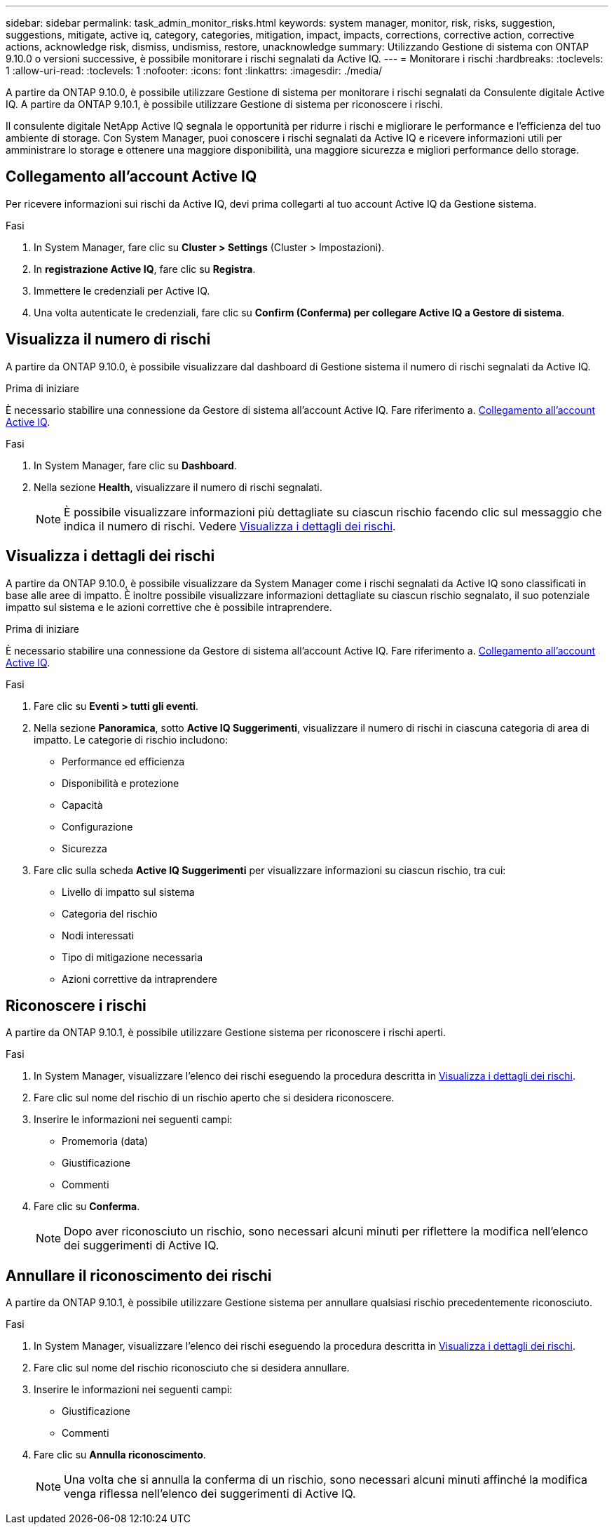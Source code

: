 ---
sidebar: sidebar 
permalink: task_admin_monitor_risks.html 
keywords: system manager, monitor, risk, risks, suggestion, suggestions, mitigate, active iq, category, categories, mitigation, impact, impacts, corrections, corrective action, corrective actions, acknowledge risk, dismiss, undismiss, restore, unacknowledge 
summary: Utilizzando Gestione di sistema con ONTAP 9.10.0 o versioni successive, è possibile monitorare i rischi segnalati da Active IQ. 
---
= Monitorare i rischi
:hardbreaks:
:toclevels: 1
:allow-uri-read: 
:toclevels: 1
:nofooter: 
:icons: font
:linkattrs: 
:imagesdir: ./media/


[role="lead"]
A partire da ONTAP 9.10.0, è possibile utilizzare Gestione di sistema per monitorare i rischi segnalati da Consulente digitale Active IQ. A partire da ONTAP 9.10.1, è possibile utilizzare Gestione di sistema per riconoscere i rischi.

Il consulente digitale NetApp Active IQ segnala le opportunità per ridurre i rischi e migliorare le performance e l'efficienza del tuo ambiente di storage. Con System Manager, puoi conoscere i rischi segnalati da Active IQ e ricevere informazioni utili per amministrare lo storage e ottenere una maggiore disponibilità, una maggiore sicurezza e migliori performance dello storage.



== Collegamento all'account Active IQ

Per ricevere informazioni sui rischi da Active IQ, devi prima collegarti al tuo account Active IQ da Gestione sistema.

.Fasi
. In System Manager, fare clic su *Cluster > Settings* (Cluster > Impostazioni).
. In *registrazione Active IQ*, fare clic su *Registra*.
. Immettere le credenziali per Active IQ.
. Una volta autenticate le credenziali, fare clic su *Confirm (Conferma) per collegare Active IQ a Gestore di sistema*.




== Visualizza il numero di rischi

A partire da ONTAP 9.10.0, è possibile visualizzare dal dashboard di Gestione sistema il numero di rischi segnalati da Active IQ.

.Prima di iniziare
È necessario stabilire una connessione da Gestore di sistema all'account Active IQ. Fare riferimento a. <<link_active_iq,Collegamento all'account Active IQ>>.

.Fasi
. In System Manager, fare clic su *Dashboard*.
. Nella sezione *Health*, visualizzare il numero di rischi segnalati.
+

NOTE: È possibile visualizzare informazioni più dettagliate su ciascun rischio facendo clic sul messaggio che indica il numero di rischi. Vedere <<view_risk_details,Visualizza i dettagli dei rischi>>.





== Visualizza i dettagli dei rischi

A partire da ONTAP 9.10.0, è possibile visualizzare da System Manager come i rischi segnalati da Active IQ sono classificati in base alle aree di impatto. È inoltre possibile visualizzare informazioni dettagliate su ciascun rischio segnalato, il suo potenziale impatto sul sistema e le azioni correttive che è possibile intraprendere.

.Prima di iniziare
È necessario stabilire una connessione da Gestore di sistema all'account Active IQ. Fare riferimento a. <<link_active_iq,Collegamento all'account Active IQ>>.

.Fasi
. Fare clic su *Eventi > tutti gli eventi*.
. Nella sezione *Panoramica*, sotto *Active IQ Suggerimenti*, visualizzare il numero di rischi in ciascuna categoria di area di impatto. Le categorie di rischio includono:
+
** Performance ed efficienza
** Disponibilità e protezione
** Capacità
** Configurazione
** Sicurezza


. Fare clic sulla scheda *Active IQ Suggerimenti* per visualizzare informazioni su ciascun rischio, tra cui:
+
** Livello di impatto sul sistema
** Categoria del rischio
** Nodi interessati
** Tipo di mitigazione necessaria
** Azioni correttive da intraprendere






== Riconoscere i rischi

A partire da ONTAP 9.10.1, è possibile utilizzare Gestione sistema per riconoscere i rischi aperti.

.Fasi
. In System Manager, visualizzare l'elenco dei rischi eseguendo la procedura descritta in <<view_risk_details,Visualizza i dettagli dei rischi>>.
. Fare clic sul nome del rischio di un rischio aperto che si desidera riconoscere.
. Inserire le informazioni nei seguenti campi:
+
** Promemoria (data)
** Giustificazione
** Commenti


. Fare clic su *Conferma*.
+

NOTE: Dopo aver riconosciuto un rischio, sono necessari alcuni minuti per riflettere la modifica nell'elenco dei suggerimenti di Active IQ.





== Annullare il riconoscimento dei rischi

A partire da ONTAP 9.10.1, è possibile utilizzare Gestione sistema per annullare qualsiasi rischio precedentemente riconosciuto.

.Fasi
. In System Manager, visualizzare l'elenco dei rischi eseguendo la procedura descritta in <<view_risk_details,Visualizza i dettagli dei rischi>>.
. Fare clic sul nome del rischio riconosciuto che si desidera annullare.
. Inserire le informazioni nei seguenti campi:
+
** Giustificazione
** Commenti


. Fare clic su *Annulla riconoscimento*.
+

NOTE: Una volta che si annulla la conferma di un rischio, sono necessari alcuni minuti affinché la modifica venga riflessa nell'elenco dei suggerimenti di Active IQ.


